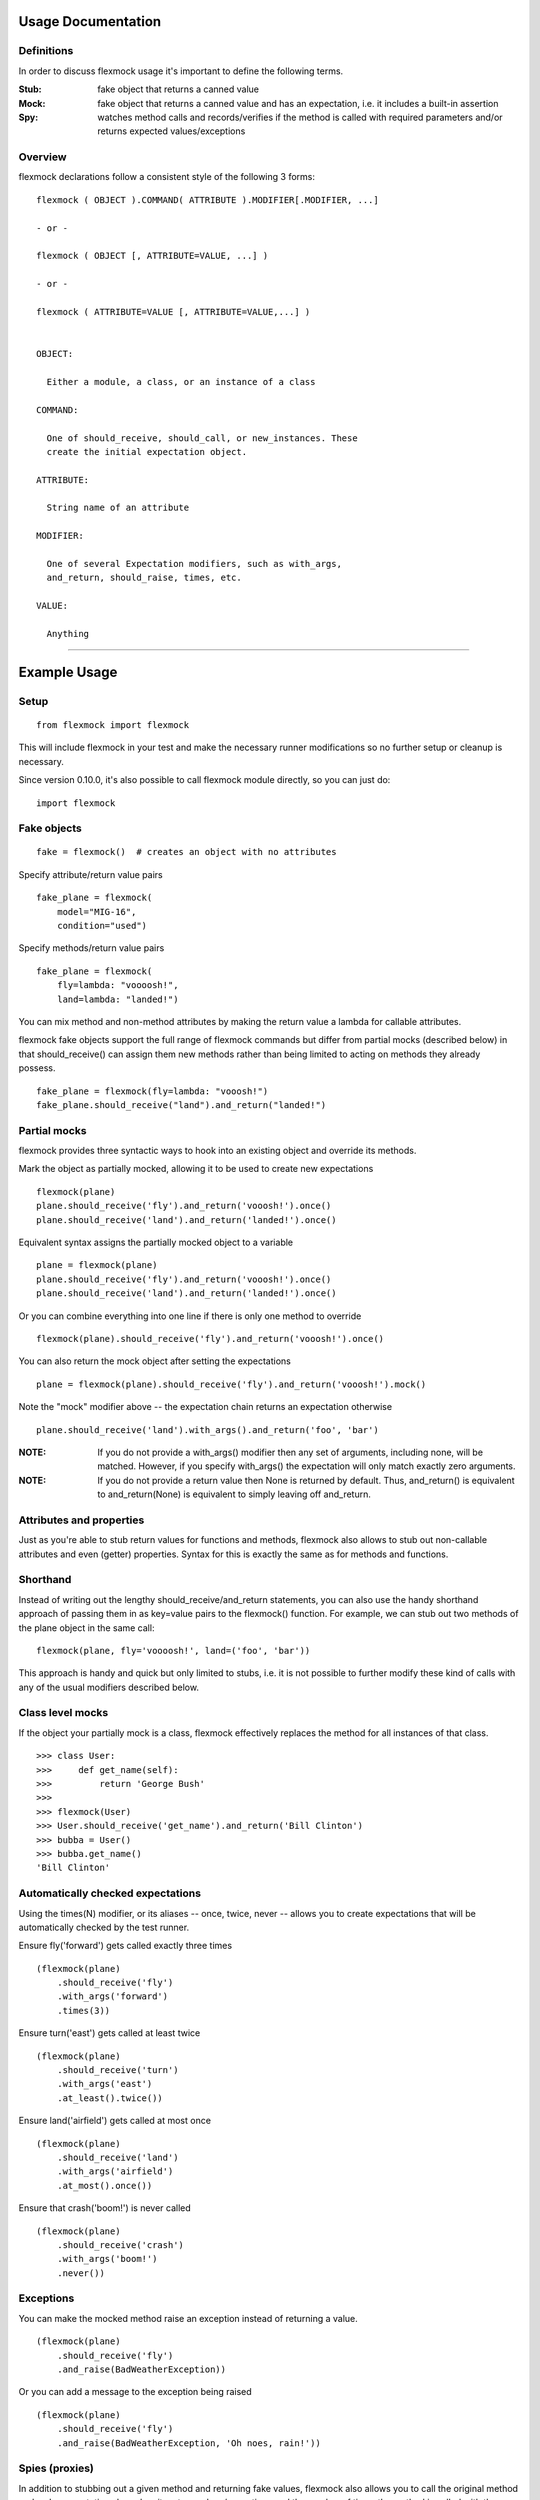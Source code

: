 Usage Documentation
===================

Definitions
-----------

In order to discuss flexmock usage it's important to define the
following terms.

:Stub: fake object that returns a canned value

:Mock: fake object that returns a canned value and has an expectation, i.e. it includes a built-in assertion

:Spy:  watches method calls and records/verifies if the method is called with required parameters and/or returns expected values/exceptions

Overview
--------

flexmock declarations follow a consistent style of the following 3 forms:

::

    flexmock ( OBJECT ).COMMAND( ATTRIBUTE ).MODIFIER[.MODIFIER, ...]

    - or -

    flexmock ( OBJECT [, ATTRIBUTE=VALUE, ...] )

    - or -

    flexmock ( ATTRIBUTE=VALUE [, ATTRIBUTE=VALUE,...] )


    OBJECT:

      Either a module, a class, or an instance of a class

    COMMAND:

      One of should_receive, should_call, or new_instances. These
      create the initial expectation object.

    ATTRIBUTE:

      String name of an attribute

    MODIFIER:

      One of several Expectation modifiers, such as with_args,
      and_return, should_raise, times, etc.

    VALUE:

      Anything

-----------


Example Usage
=============


Setup
-----

::

  from flexmock import flexmock

This will include flexmock in your test and make the necessary runner modifications
so no further setup or cleanup is necessary.

Since version 0.10.0, it's also possible to call flexmock module directly, so you
can just do::

  import flexmock


Fake objects
------------

::

  fake = flexmock()  # creates an object with no attributes

Specify attribute/return value pairs

::

  fake_plane = flexmock(
      model="MIG-16",
      condition="used")

Specify methods/return value pairs

::

  fake_plane = flexmock(
      fly=lambda: "voooosh!",
      land=lambda: "landed!")
 
You can mix method and non-method attributes by making the return value a lambda for callable attributes.

flexmock fake objects support the full range of flexmock commands but
differ from partial mocks (described below) in that should_receive()
can assign them new methods rather than being limited to acting on methods
they already possess.

::

  fake_plane = flexmock(fly=lambda: "vooosh!")
  fake_plane.should_receive("land").and_return("landed!")
 

Partial mocks
-------------

flexmock provides three syntactic ways to hook into an existing object and override its methods.

Mark the object as partially mocked, allowing it to be used to create new expectations

::

    flexmock(plane)
    plane.should_receive('fly').and_return('vooosh!').once()
    plane.should_receive('land').and_return('landed!').once()

Equivalent syntax assigns the partially mocked object to a variable

::

    plane = flexmock(plane)
    plane.should_receive('fly').and_return('vooosh!').once()
    plane.should_receive('land').and_return('landed!').once()

Or you can combine everything into one line if there is only one method to override

::

    flexmock(plane).should_receive('fly').and_return('vooosh!').once()

You can also return the mock object after setting the expectations

::

    plane = flexmock(plane).should_receive('fly').and_return('vooosh!').mock()

Note the "mock" modifier above -- the expectation chain returns an expectation otherwise

::

    plane.should_receive('land').with_args().and_return('foo', 'bar')


:NOTE: If you do not provide a with_args() modifier then any set of arguments, including none, will be matched.  However, if you specify with_args() the expectation will only match exactly zero arguments.

:NOTE: If you do not provide a return value then None is returned by default. Thus, and_return() is equivalent to and_return(None) is equivalent to simply leaving off and_return.

Attributes and properties
-------------------------

Just as you're able to stub return values for functions and methods, flexmock also
allows to stub out non-callable attributes and even (getter) properties.
Syntax for this is exactly the same as for methods and functions.

Shorthand
---------

Instead of writing out the lengthy should_receive/and_return statements, you can
also use the handy shorthand approach of passing them in as key=value pairs
to the flexmock() function. For example, we can stub out two methods of the plane object
in the same call:

::

    flexmock(plane, fly='voooosh!', land=('foo', 'bar'))

This approach is handy and quick but only limited to stubs, i.e.
it is not possible to further modify these kind of calls with any of
the usual modifiers described below.

Class level mocks
-----------------

If the object your partially mock is a class, flexmock effectively replaces the
method for all instances of that class.

::

    >>> class User:
    >>>     def get_name(self):
    >>>         return 'George Bush'
    >>>
    >>> flexmock(User)
    >>> User.should_receive('get_name').and_return('Bill Clinton')
    >>> bubba = User()
    >>> bubba.get_name()
    'Bill Clinton'

Automatically checked expectations
----------------------------------

Using the times(N) modifier, or its aliases -- once, twice, never --
allows you to create expectations that will be automatically checked by
the test runner.

Ensure fly('forward') gets called exactly three times

::

    (flexmock(plane)
        .should_receive('fly')
        .with_args('forward')
        .times(3))

Ensure turn('east') gets called at least twice

::

    (flexmock(plane)
        .should_receive('turn')
        .with_args('east')
        .at_least().twice())

Ensure land('airfield') gets called at most once

::

    (flexmock(plane)
        .should_receive('land')
        .with_args('airfield')
        .at_most().once())

Ensure that crash('boom!') is never called

::

    (flexmock(plane)
        .should_receive('crash')
        .with_args('boom!')
        .never())

Exceptions
----------

You can make the mocked method raise an exception instead of returning a value.

::

    (flexmock(plane)
        .should_receive('fly')
        .and_raise(BadWeatherException))

Or you can add a message to the exception being raised

::

    (flexmock(plane)
        .should_receive('fly')
        .and_raise(BadWeatherException, 'Oh noes, rain!'))


Spies (proxies)
---------------

In addition to stubbing out a given method and returning fake values,
flexmock also allows you to call the original method and make
expectations based on its return values/exceptions and the number of
times the method is called with the given arguments.

Matching specific arguments

::

    (flexmock(plane)
        .should_call('repair')
        .with_args(wing, cockpit)
        .once())

Matching any arguments

::

    (flexmock(plane)
        .should_call('turn')
        .twice())

Matching specific return values

::

    (flexmock(plane)
        .should_call('land')
        .and_return('landed!'))

Matching a regular expression

::

    (flexmock(plane)
        .should_call('land')
        .and_return(re.compile('^la')))

Match return values by class/type

::

    (flexmock(plane)
        .should_call('fly')
        .and_return(str, object, None))

Ensure that an appropriate exception is raised

::

    (flexmock(plane)
        .should_call('fly')
        .and_raise(BadWeatherException))

Check that the exception message matches your expectations

::

    (flexmock(plane)
        .should_call('fly')
        .and_raise(BadWeatherException, 'Oh noes, rain!'))

Check that the exception message matches a regular expression

::

    (flexmock(plane)
        .should_call('fly')
        .and_raise(BadWeatherException, re.compile('rain')))

If either and_return() or and_raise() is provided, flexmock will
verify that the return value matches the expected return value or
exception.

:NOTE: should_call() changes the behavior of and_return() and and_raise() to specify expectations rather than generate given values or exceptions.

Multiple return values
----------------------

It's possible for the mocked method to return different values on successive calls.

::

    >>> flexmock(group).should_receive('get_member').and_return('user1').and_return('user2').and_return('user3')
    >>> group.get_member()
    'user1'
    >>> group.get_member()
    'user2'
    >>> group.get_member()
    'user3'

Or use the short-hand form

::

    (flexmock(group)
        .should_receive('get_member')
        .and_return('user1', 'user2', 'user3')
        .one_by_one())

You can also mix return values with exception raises

::

    (flexmock(group)
        .should_receive('get_member')
        .and_return('user1')
        .and_raise(Exception)
        .and_return('user2'))

Fake new instances
------------------

Occasionally you will want a class to create fake objects when it's
being instantiated. flexmock makes it easy and painless.

Your first option is to simply replace the class with a function.


::

    (flexmock(some_module)
        .should_receive('NameOfClass')
        .and_return(fake_instance))
    # fake_instance can be created with flexmock as well

The upside of this approach is that it works for both new-style and old-style
classes. The downside is that you may run into subtle issues since the
class has now been replaced by a function.

If you're dealing with new-style classes, flexmock offers another alternative using the `.new_instances()` method.

::

    >>> class Group(object): pass
    >>> fake_group = flexmock(name='fake')
    >>> flexmock(Group).new_instances(fake_group)
    >>> Group().name == 'fake'
    True

It is also possible to return different fake objects in a sequence.

::

    >>> class Group(object): pass
    >>> fake_group1 = flexmock(name='fake')
    >>> fake_group2 = flexmock(name='real')
    >>> flexmock(Group).new_instances(fake_group1, fake_group2)
    >>> Group().name == 'fake'
    True
    >>> Group().name == 'real'
    True

Another approach, if you're familiar with how instance instatiation is done in Python, is to stub the `__new__` method directly.

::

    >>> flexmock(Group).should_receive('__new__').and_return(fake_group)
    >>> # or, if you want to be even slicker
    >>> flexmock(Group, __new__=fake_group)

In fact, the new_instances command is simply shorthand for `should_receive('__new__').and_return()` under the hood.

Note, that `Python issue 25731 <http://bugs.python.org/issue25731>`_ causes a problem with restoring the original `__new__` method. It has been already fixed upstream, but all versions of Python 3 lower than 3.5.2 are affected and will probably never receieve a bug fix for this. If you're using some of the affected versions and are getting `TypeError: object() takes no parameters`, you're hitting this issue (original bug report is at `flexmock issue 13 <https://github.com/bkabrda/flexmock/issues/13>`_.

Generators
----------

In addition to returning values and raising exceptions, flexmock can also turn 
the mocked method into a generator that yields successive values.

::

    >>> flexmock(plane).should_receive('flight_log').and_yield('take off', 'flight', 'landing')
    >>> for i in plane.flight_log():
    >>>   print i
    'take off'
    'flight' 
    'landing'

You can also use Python's builtin iter() function to generate an iterable return value.

::

  flexmock(plane, flight_log=iter(['take off', 'flight', 'landing']))

In fact, the and_yield() modifier is just shorthand for should_receive().and_return(iter)
under the hood.


Private methods
---------------

One of the small pains of writing unit tests is that it can be
difficult to get at the private methods since Python "conveniently"
renames them when you try to access them from outside the object. With
flexmock there is nothing special you need to do to -- mocking private
methods is exactly the same as any other methods.

Call order
----------

flexmock does not enforce call order by default, but it's easy to do if you need to.

::

    (flexmock(plane)
        .should_receive('fly')
        .with_args('forward')
        .and_return('ok')
        .ordered())
    (flexmock(plane)
        .should_receive('fly')
        .with_args('up')
        .and_return('ok')
        .ordered())

The order of the flexmock calls is the order in which these methods will need to be
called by the code under test.

If method fly() above is called with the right arguments in the declared order things
will be fine and both will return 'ok'.
But trying to call fly('up') before fly('forward') will result in an exception.

State Support
-------------

flexmock supports conditional method execution based on external state.
Consider the rather contrived Radio class with the following methods:

::

  >>> class Radio:
  ...   is_on = False
  ...   def switch_on(self): self.is_on = True
  ...   def switch_off(self): self.is_on = False
  ...   def select_channel(self): return None
  ...   def adjust_volume(self, num): self.volume = num 
  >>> radio = Radio()

Now we can define some method call expectations dependent on the state of the radio:

::

  >>> flexmock(radio)
  >>> radio.should_receive('select_channel').once().when(lambda: radio.is_on)
  >>> radio.should_call('adjust_volume').once().with_args(5).when(lambda: radio.is_on)


Calling these while the radio is off will result in an error:

::

  >>> radio.select_channel()
  Traceback (most recent call last):
    File "<stdin>", line 1, in <module>
    File "flexmock.py", line 674, in mock_method
      (method, expectation._get_runnable()))
  flexmock.StateError: select_channel expected to be called when condition is True

  >>> radio.adjust_volume(5)
  Traceback (most recent call last):
    File "<stdin>", line 1, in <module>
    File "flexmock.py", line 674, in mock_method
      (method, expectation._get_runnable()))
  flexmock.StateError: adjust_volume expected to be called when condition is True
  Traceback (most recent call last):

Turning the radio on will make things work as expected:

::

  >>> radio.is_on = True
  >>> radio.select_channel()
  >>> radio.adjust_volume(5)



Chained methods
---------------

Let's say you have some code that looks something like the following:

::

    http = HTTP()
    results = (http.get_url('http://www.google.com')
                  .parse_html()
                  .display_results())

You could use flexmock to mock each of these method calls individually:

::

    mock = flexmock(get_url=lambda: flexmock(parse_html=lambda: flexmock(display_results='ok')))
    flexmock(HTTP).new_instances(mock)

But that looks really error prone and quite difficult to parse when
reading. Here's a better way:

::

    mock = flexmock()
    flexmock(HTTP).new_instances(mock)
    mock.should_receive('get_url.parse_html.display_results').and_return('ok')

When using this short-hand, flexmock will create intermediate objects
and expectations, returning the final one in the chain. As a result, any
further modifications, such as with_args() or times() modifiers, will
only be applied to the final method in the chain. If you need finer
grained control, such as specifying specific arguments to an
intermediate method, you can always fall back to the above long version.

Word of caution: because flexmock generates temporary intermediate mock objects
for each step along the chain, trying to mock two method call chains with the
same prefix will not work. That is, doing the following will fail to set up
the stub for display_results() because the one for save_results() overrides it:

::

    flexmock(HTTP).should_receive('get_url.parse_html.display_results').and_return('ok')
    flexmock(HTTP).should_receive('get_url.parse_html.save_results').and_return('ok')

In this situation, you should identify the point where the chain starts to
diverge and return a flexmock() object that handles all the "tail"
methods using the same object:

::

    (flexmock(HTTP)
        .should_receive('get_url.parse_html')
        .and_return(flexmock(display_results='ok', save_results='ok')))


Replacing methods
-----------------

There are times when it is useful to replace a method with a custom lambda or
function, rather than simply stubbing it out, in order to return custom values
based on provided arguments or a global value that changes between method calls.

::

    (flexmock(plane)
        .should_receive('set_speed')
        .replace_with(lambda x: x == 5))

There is also shorthand for this, similar to the shorthand for should_receive/and_return:

::

    flexmock(plane, set_speed=lambda x: x == 5)

:NOTE: Whenever the return value provided to the key=value shorthand is a callable (such as lambda), flexmock expands it to should_receive().replace_with() rather than should_receive().and_return().

.. _builtin_functions:

Builtin functions
-----------------

Mocking or stubbing out builtin functions, such as open(), can be slightly tricky.
The "builtins" module is accessed differently in interactive Python sessions versus
running applications and named differently in Python 3.0 and above.

It is also not always obvious when the builtin function you are trying to mock might be
internally called by the test runner and cause unexpected behavior in the test.
As a result, the recommended way to mock out builtin functions is to always specify
a fall-through with should_call() first and use with_args() to limit the scope of
your mock or stub to just the specific invocation you are trying to replace:

::

   # python 2.4+
   mock = flexmock(sys.modules['__builtin__'])
   mock.should_call('open')  # set the fall-through
   (mock.should_receive('open')
       .with_args('/your/file')
       .and_return( flexmock(read=lambda: 'file contents') ))

   # python 3.0+
   mock = flexmock(sys.modules['builtins'])
   mock.should_call('open')  # set the fall-through
   (mock.should_receive('open')
       .with_args('/your/file')
       .and_return( flexmock(read=lambda: 'file contents') ))


Expectation Matching
====================

Creating an expectation with no arguments will by default match all
arguments, including no arguments.

::

    >>> flexmock(plane).should_receive('fly').and_return('ok')

Will be matched by any of the following:

::

    >>> plane.fly()
    'ok'
    >>> plane.fly('up')
    'ok'
    >>> plane.fly('up', 'down')
    'ok'

You can also match exactly no arguments 

::

    (flexmock(plane)
        .should_receive('fly')
        .with_args())

Or match any single argument

::

    (flexmock(plane)
        .should_receive('fly')
        .with_args(object))

:NOTE: In addition to exact values, you can match against the type or class of the argument.

Match any single string argument

::

    (flexmock(plane)
        .should_receive('fly')
        .with_args(str))

Match the empty string using a compiled regular expression

::

    regex = re.compile('^(up|down)$')
    (flexmock(plane)
        .should_receive('fly')
        .with_args(regex))

Match any set of three arguments where the first one is an integer,
second one is anything, and third is string 'notes'
(matching against user defined classes is also supported in the same fashion)

::

    (flexmock(plane)
        .should_receive('repair')
        .with_args(int, object, 'notes'))

And if the default argument matching based on types is not flexible enough,
flexmock will respect matcher objects that provide a custom __eq__ method.

For example, when trying to match against contents of numpy arrays,
equality is undefined by the library so comparing two of them directly
is meaningless unless you use all() or any() on the return value of the comparison.

What you can do in this case is create a custom matcher object and flexmock will
use its __eq__ method when comparing the arguments at runtime.

::

    class NumpyArrayMatcher(object):
        def __init__(self, array): self.array = array
        def __eq__(self, other): return all(other == self.array)

    (flexmock(obj)
        .should_receive('function')
        .with_args(NumpyArrayMatcher(array1)))

The above approach will work for any objects that choose not to return proper
boolean comparison values, or if you simply find the default equality and 
type-based matching not sufficiently specific.

It is, of course, also possible to create multiple expectations for the same
method differentiated by arguments.

::

    >>> flexmock(plane).should_receive('fly').and_return('ok')
    >>> flexmock(plane).should_receive('fly').with_args('up').and_return('bad')

Try to excecute plane.fly() with any, or no, arguments as defined by the first
flexmock call will return the first value.

::

    >>> plane.fly()
    'ok'
    >>> plane.fly('forward', 'down')
    'ok'

But! If argument values match the more specific flexmock call the function
will return the other return value.

::

    >>> plane.fly('up')
    'bad'

The order of the expectations being defined is significant, with later
expectations having higher precedence than previous ones. Which means
that if you reversed the order of the example expectations above the
more specific expectation would never be matched.

Style
=====

While the order of modifiers is unimportant to flexmock, there is a preferred convention
that will make your tests more readable.

If using with_args(), place it before should_return(), and_raise() and and_yield() modifiers:

::

    (flexmock(plane)
        .should_receive('fly')
        .with_args('up', 'down')
        .and_return('ok'))

If using the times() modifier (or its aliases: once, twice, never), place them at
the end of the flexmock statement:

::

    (flexmock(plane)
        .should_receive('fly')
        .and_return('ok')
        .once())
